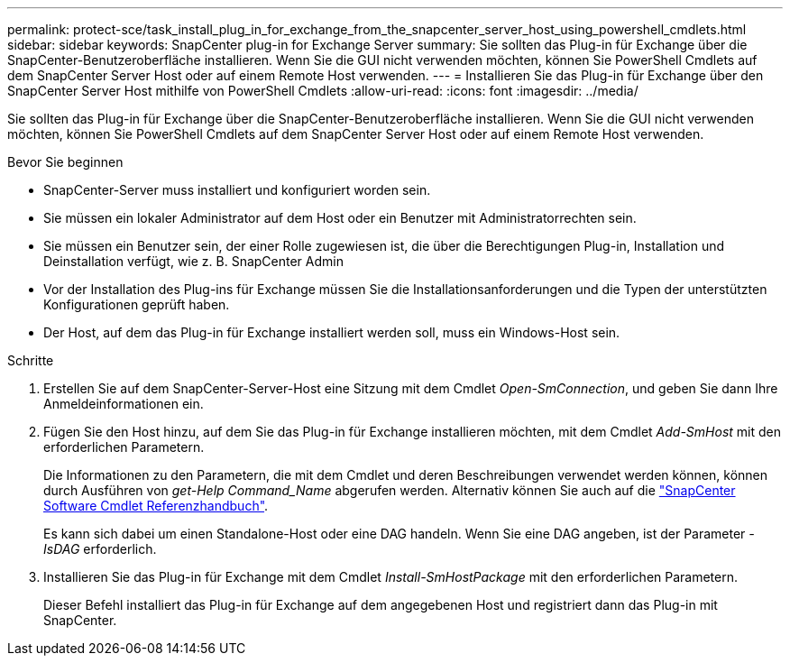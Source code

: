 ---
permalink: protect-sce/task_install_plug_in_for_exchange_from_the_snapcenter_server_host_using_powershell_cmdlets.html 
sidebar: sidebar 
keywords: SnapCenter plug-in for Exchange Server 
summary: Sie sollten das Plug-in für Exchange über die SnapCenter-Benutzeroberfläche installieren. Wenn Sie die GUI nicht verwenden möchten, können Sie PowerShell Cmdlets auf dem SnapCenter Server Host oder auf einem Remote Host verwenden. 
---
= Installieren Sie das Plug-in für Exchange über den SnapCenter Server Host mithilfe von PowerShell Cmdlets
:allow-uri-read: 
:icons: font
:imagesdir: ../media/


[role="lead"]
Sie sollten das Plug-in für Exchange über die SnapCenter-Benutzeroberfläche installieren. Wenn Sie die GUI nicht verwenden möchten, können Sie PowerShell Cmdlets auf dem SnapCenter Server Host oder auf einem Remote Host verwenden.

.Bevor Sie beginnen
* SnapCenter-Server muss installiert und konfiguriert worden sein.
* Sie müssen ein lokaler Administrator auf dem Host oder ein Benutzer mit Administratorrechten sein.
* Sie müssen ein Benutzer sein, der einer Rolle zugewiesen ist, die über die Berechtigungen Plug-in, Installation und Deinstallation verfügt, wie z. B. SnapCenter Admin
* Vor der Installation des Plug-ins für Exchange müssen Sie die Installationsanforderungen und die Typen der unterstützten Konfigurationen geprüft haben.
* Der Host, auf dem das Plug-in für Exchange installiert werden soll, muss ein Windows-Host sein.


.Schritte
. Erstellen Sie auf dem SnapCenter-Server-Host eine Sitzung mit dem Cmdlet _Open-SmConnection_, und geben Sie dann Ihre Anmeldeinformationen ein.
. Fügen Sie den Host hinzu, auf dem Sie das Plug-in für Exchange installieren möchten, mit dem Cmdlet _Add-SmHost_ mit den erforderlichen Parametern.
+
Die Informationen zu den Parametern, die mit dem Cmdlet und deren Beschreibungen verwendet werden können, können durch Ausführen von _get-Help Command_Name_ abgerufen werden. Alternativ können Sie auch auf die https://docs.netapp.com/us-en/snapcenter-cmdlets-49/index.html["SnapCenter Software Cmdlet Referenzhandbuch"^].

+
Es kann sich dabei um einen Standalone-Host oder eine DAG handeln. Wenn Sie eine DAG angeben, ist der Parameter _-IsDAG_ erforderlich.

. Installieren Sie das Plug-in für Exchange mit dem Cmdlet _Install-SmHostPackage_ mit den erforderlichen Parametern.
+
Dieser Befehl installiert das Plug-in für Exchange auf dem angegebenen Host und registriert dann das Plug-in mit SnapCenter.



